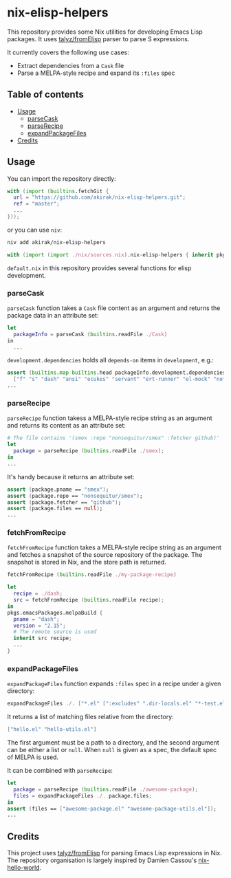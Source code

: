 * nix-elisp-helpers
This repository provides some Nix utilities for developing Emacs Lisp packages.
It uses [[https://github.com/talyz/fromElisp][talyz/fromElisp]] parser to parse S expressions.

It currently covers the following use cases:

- Extract dependencies from a =Cask= file
- Parse a MELPA-style recipe and expand its =:files= spec

#+BEGIN_HTML
<a href="https://github.com/akirak/nix-elisp-helpers/actions">
<img src="https://github.com/akirak/nix-elisp-helpers/workflows/CI/badge.svg">
</a>
#+END_HTML
** Table of contents
:PROPERTIES:
:TOC: siblings
:END:
-  [[#usage][Usage]]
  -  [[#parsecask][parseCask]]
  -  [[#parserecipe][parseRecipe]]
  -  [[#expandpackagefiles][expandPackageFiles]]
-  [[#credits][Credits]]

** Usage
You can import the repository directly:

#+begin_src nix
  with (import (builtins.fetchGit {
    url = "https://github.com/akirak/nix-elisp-helpers.git";
    ref = "master";
    ...
  }));
#+end_src

or you can use =niv=:

#+begin_src sh
niv add akirak/nix-elisp-helpers
#+end_src

#+begin_src nix
  with (import (import ./nix/sources.nix).nix-elisp-helpers { inherit pkgs; });
#+end_src

=default.nix= in this repository provides several functions for elisp development.
*** parseCask
=parseCask= function takes a =Cask= file content as an argument and returns the package data in an attribute set:

#+begin_src nix
let
  packageInfo = parseCask (builtins.readFile ./Cask)
in
  ...
#+end_src

=development.dependencies= holds all =depends-on= items in =development=, e.g.:

#+begin_src nix
  assert (builtins.map builtins.head packageInfo.development.dependencies ==
    ["f" "s" "dash" "ansi" "ecukes" "servant" "ert-runner" "el-mock" "noflet" "ert-async" "shell-split-string"]);
  ...
#+end_src
*** parseRecipe
=parseRecipe= function takess a MELPA-style recipe string as an argument and returns its content as an attribute set:

#+begin_src nix
  # The file contains '(smex :repo "nonsequitur/smex" :fetcher github)'
  let
    package = parseRecipe (builtins.readFile ./smex);
  in
  ...
#+end_src

It's handy because it returns an attribute set:

#+begin_src nix
  assert (package.pname == "smex");
  assert (package.repo == "nonsequitur/smex");
  assert (package.fetcher == "github");
  assert (package.files == null);
  ...
#+end_src
*** fetchFromRecipe
=fetchFromRecipe= function takes a MELPA-style recipe string as an argument and fetches a snapshot of the source repository of the package.
The snapshot is stored in Nix, and the store path is returned.

#+begin_src nix
  fetchFromRecipe (builtins.readFile ./my-package-recipe)
#+end_src

#+begin_src nix
  let
    recipe = ./dash;
    src = fetchFromRecipe (builtins.readFile recipe);
  in
  pkgs.emacsPackages.melpaBuild {
    pname = "dash";
    version = "2.15";
    # The remote source is used
    inherit src recipe;
    ...
  }
#+end_src
*** expandPackageFiles
=expandPackageFiles= function expands =:files= spec in a recipe under a given directory:

#+begin_src nix
  expandPackageFiles ./. ["*.el" [":excludes" ".dir-locals.el" "*-test.el"]]
#+end_src

It returns a list of matching files relative from the directory:

#+begin_src nix
  ["hello.el" "hello-utils.el"]
#+end_src

The first argument must be a path to a directory, and the second argument can be either a list or =null=. When =null= is given as a spec, the default spec of MELPA is used.

It can be combined with =parseRecipe=:

#+begin_src nix
  let
    package = parseRecipe (builtins.readFile ./awesome-package);
    files = expandPackageFiles ./. package.files;
  in
  assert (files == ["awesome-package.el" "awesome-package-utils.el"]);
  ...
#+end_src
** Credits
This project uses [[https://github.com/talyz/fromElisp][talyz/fromElisp]] for parsing Emacs Lisp expressions in Nix.
The repository organisation is largely inspired by Damien Cassou's [[https://github.com/DamienCassou/nix-hello-world][nix-hello-world]].
